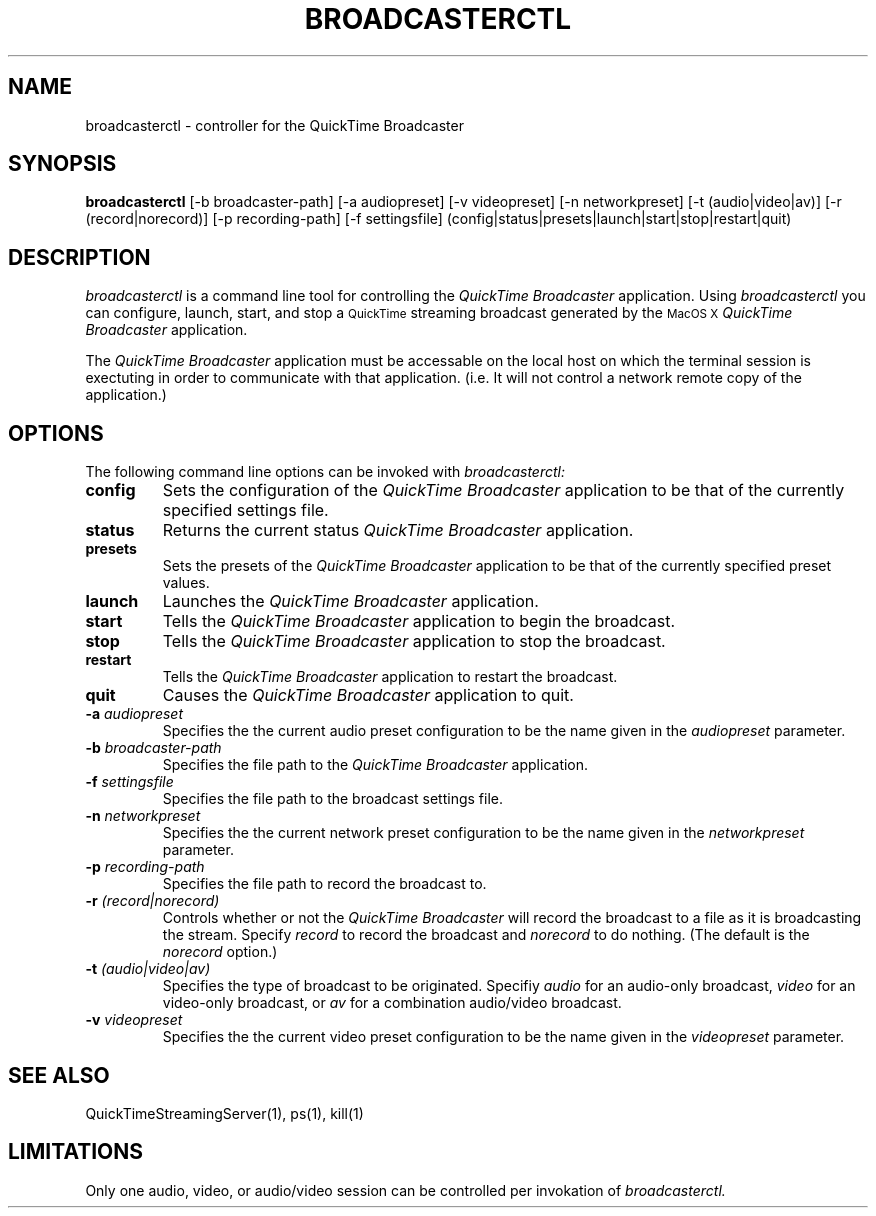 .TH BROADCASTERCTL 1 "August 16, 2002" "Apple Computer, Inc."
.SH NAME
broadcasterctl \- controller for the QuickTime Broadcaster
.SH SYNOPSIS
.B broadcasterctl
[-b broadcaster-path] [-a audiopreset] [-v videopreset] [-n networkpreset] 
[-t (audio|video|av)] [-r (record|norecord)] [-p recording-path] [-f settingsfile]
(config|status|presets|launch|start|stop|restart|quit)
.SH DESCRIPTION
.I broadcasterctl
is a command line tool for controlling the
.I QuickTime Broadcaster
application. Using
.I broadcasterctl
you can configure, launch, start, and stop a 
.SM QuickTime
streaming broadcast generated by the
.SM MacOS X
.I QuickTime Broadcaster
application.
.PP
The
.I QuickTime Broadcaster
application must be accessable on the local host on which the terminal session is exectuting in order to
communicate with that application. (i.e. It will not control a network remote copy of the
application.)
.SH OPTIONS
.PP
The following command line options can be invoked with
.I broadcasterctl:
.TP
.B config
Sets the configuration of the
.I QuickTime Broadcaster
application to be that of the currently specified settings file.
.TP
.B status
Returns the current status
.I QuickTime Broadcaster
application.
.TP
.B presets
Sets the presets of the
.I QuickTime Broadcaster
application to be that of the currently specified preset values.
.TP
.B launch
Launches the
.I QuickTime Broadcaster
application.
.TP
.B start
Tells the 
.I QuickTime Broadcaster
application to begin the broadcast.
.TP
.B stop
Tells the 
.I QuickTime Broadcaster
application to stop the broadcast.
.TP
.B restart
Tells the 
.I QuickTime Broadcaster
application to restart the broadcast.
.TP
.B quit
Causes the 
.I QuickTime Broadcaster
application to quit.
.TP
.BI \-a " audiopreset"
Specifies the the current audio preset configuration to be the name given in
the 
.I audiopreset 
parameter.
.TP
.BI \-b " broadcaster-path"
Specifies the file path to the
.I QuickTime Broadcaster
application.
.TP
.BI \-f " settingsfile"
Specifies the file path to the broadcast settings file.
.TP
.BI \-n " networkpreset"
Specifies the the current network preset configuration to be the name given in
the 
.I networkpreset 
parameter.
.TP
.BI \-p " recording-path"
Specifies the file path to record the broadcast to.
.TP
.BI \-r " (record|norecord)"
Controls whether or not the 
.I QuickTime Broadcaster
will record the broadcast to a file as it is broadcasting 
the stream. Specify
.I record 
to record the broadcast and
.I norecord
to do nothing. (The default is the
.I norecord
option.)
.TP
.BI \-t " (audio|video|av)"
Specifies the type of broadcast to be originated. Specifiy
.I audio 
for an audio-only broadcast,
.I video
for an video-only broadcast, or
.I av
for a combination audio/video broadcast.
.TP
.BI \-v " videopreset"
Specifies the the current video preset configuration to be the name given in
the 
.I videopreset 
parameter.
.SH "SEE ALSO"
QuickTimeStreamingServer(1), ps(1), kill(1)
.SH LIMITATIONS
Only one audio, video, or audio/video session can be controlled per invokation of
.I broadcasterctl.